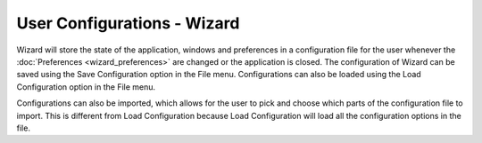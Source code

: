 .. ****************************************************************************
.. CUI
..
.. The Advanced Framework for Simulation, Integration, and Modeling (AFSIM)
..
.. The use, dissemination or disclosure of data in this file is subject to
.. limitation or restriction. See accompanying README and LICENSE for details.
.. ****************************************************************************

User Configurations - Wizard
----------------------------

Wizard will store the state of the application, windows and preferences in a configuration file for the user whenever the :doc:`Preferences <wizard_preferences>` are changed or the application is closed. The configuration of Wizard can be saved using the Save Configuration option in the File menu.  Configurations can also be loaded using the Load Configuration option in the File menu.

Configurations can also be imported, which allows for the user to pick and choose which parts of the configuration file to import. This is different from Load Configuration because Load Configuration will load all the configuration options in the file.
